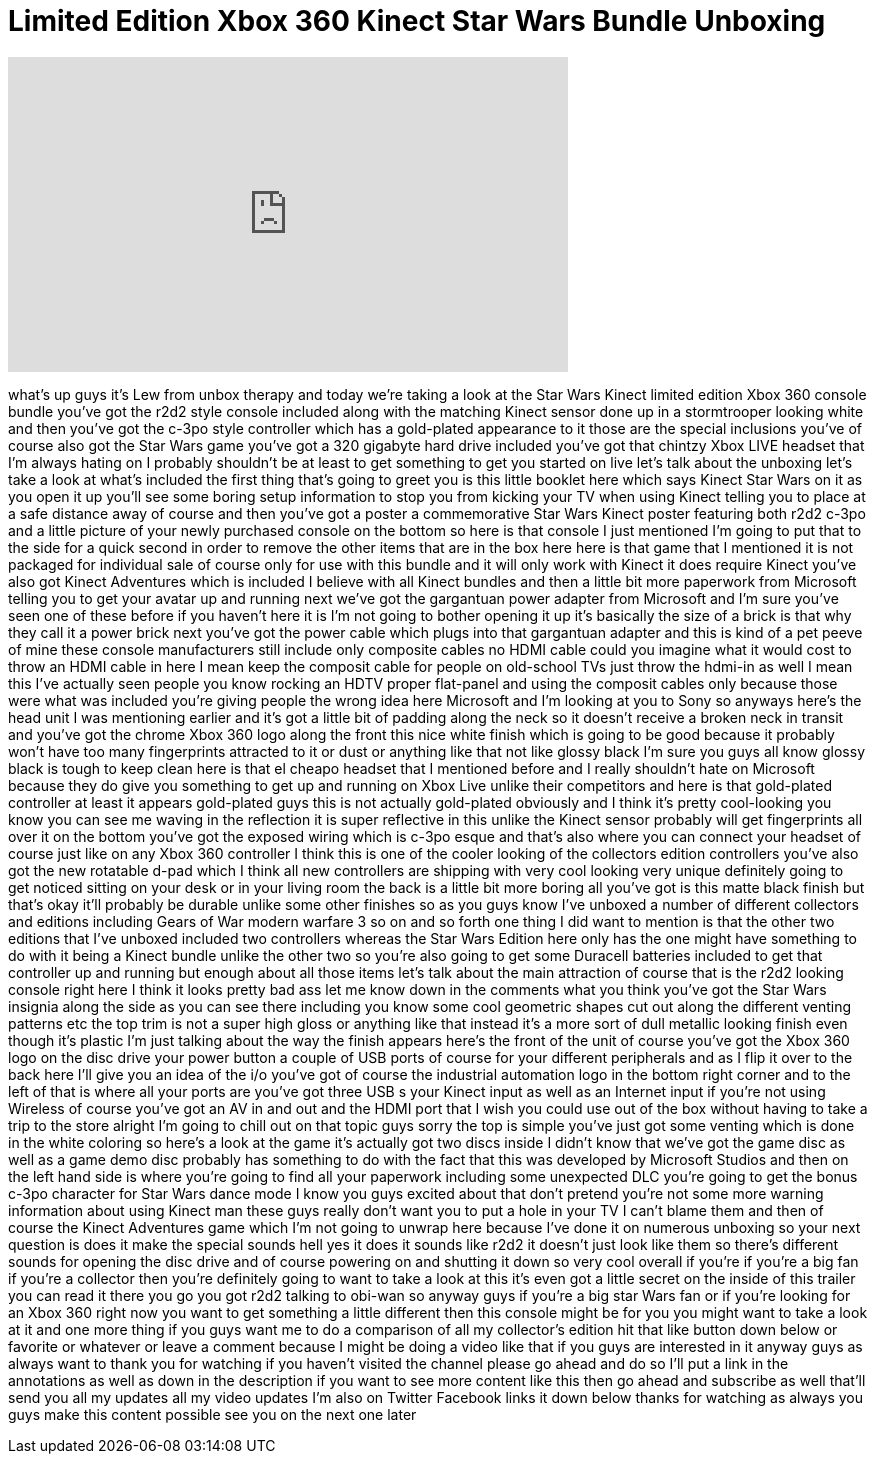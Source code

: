 = Limited Edition Xbox 360 Kinect Star Wars Bundle Unboxing
:published_at: 2012-04-04
:hp-alt-title: Limited Edition Xbox 360 Kinect Star Wars Bundle Unboxing
:hp-image: https://i.ytimg.com/vi/POnugb0tBHU/maxresdefault.jpg


++++
<iframe width="560" height="315" src="https://www.youtube.com/embed/POnugb0tBHU?rel=0" frameborder="0" allow="autoplay; encrypted-media" allowfullscreen></iframe>
++++

what's up guys it's Lew from unbox
therapy and today we're taking a look at
the Star Wars Kinect limited edition
Xbox 360 console bundle
you've got the r2d2 style console
included along with the matching Kinect
sensor done up in a stormtrooper looking
white and then you've got the c-3po
style controller which has a gold-plated
appearance to it those are the special
inclusions you've of course also got the
Star Wars game you've got a 320 gigabyte
hard drive included you've got that
chintzy Xbox LIVE headset that I'm
always hating on I probably shouldn't be
at least to get something to get you
started on live let's talk about the
unboxing let's take a look at what's
included the first thing that's going to
greet you is this little booklet here
which says Kinect Star Wars on it as you
open it up you'll see some boring setup
information to stop you from kicking
your TV when using Kinect telling you to
place at a safe distance away of course
and then you've got a poster a
commemorative Star Wars Kinect poster
featuring both r2d2 c-3po and a little
picture of your newly purchased console
on the bottom so here is that console I
just mentioned I'm going to put that to
the side for a quick second in order to
remove the other items that are in the
box here here is that game that I
mentioned it is not packaged for
individual sale of course only for use
with this bundle and it will only work
with Kinect it does require Kinect
you've also got Kinect Adventures which
is included I believe with all Kinect
bundles and then a little bit more
paperwork from Microsoft telling you to
get your avatar up and running next
we've got the gargantuan power adapter
from Microsoft and I'm sure you've seen
one of these before if you haven't here
it is I'm not going to bother opening it
up it's basically the size of a brick is
that why they call it a power brick next
you've got the power cable which plugs
into that gargantuan adapter and this is
kind of a pet peeve of mine these
console manufacturers still include only
composite cables no HDMI cable could you
imagine what it would cost to throw an
HDMI cable in here I mean keep the
composit cable for people on old-school
TVs just throw
the hdmi-in as well I mean this I've
actually seen people you know rocking an
HDTV proper flat-panel and using the
composit cables only because those were
what was included you're giving people
the wrong idea here Microsoft and I'm
looking at you to Sony so anyways here's
the head unit I was mentioning earlier
and it's got a little bit of padding
along the neck so it doesn't receive a
broken neck in transit and you've got
the chrome Xbox 360 logo along the front
this nice white finish which is going to
be good because it probably won't have
too many fingerprints attracted to it or
dust or anything like that not like
glossy black I'm sure you guys all know
glossy black is tough to keep clean here
is that el cheapo headset that I
mentioned before and I really shouldn't
hate on Microsoft because they do give
you something to get up and running on
Xbox Live unlike their competitors and
here is that gold-plated controller at
least it appears gold-plated guys this
is not actually gold-plated obviously
and I think it's pretty cool-looking you
know you can see me waving in the
reflection it is super reflective in
this unlike the Kinect sensor probably
will get fingerprints all over it on the
bottom you've got the exposed wiring
which is c-3po esque
and that's also where you can connect
your headset of course just like on any
Xbox 360 controller I think this is one
of the cooler looking of the collectors
edition controllers you've also got the
new rotatable d-pad which I think all
new controllers are shipping with very
cool looking very unique definitely
going to get noticed sitting on your
desk or in your living room the back is
a little bit more boring all you've got
is this matte black finish but that's
okay it'll probably be durable unlike
some other finishes so as you guys know
I've unboxed a number of different
collectors and editions including Gears
of War modern warfare 3 so on and so
forth one thing I did want to mention is
that the other two editions that I've
unboxed included two controllers whereas
the Star Wars Edition here only has the
one might have something to do with it
being a Kinect bundle unlike the other
two so you're also going to get some
Duracell batteries included to get that
controller up and running but enough
about all those items let's talk about
the main attraction of course that is
the r2d2 looking console right here I
think it looks pretty bad
ass let me know down in the comments
what you think you've got the Star Wars
insignia along the side as you can see
there including you know some cool
geometric shapes cut out along the
different venting patterns etc the top
trim is not a super high gloss or
anything like that instead it's a more
sort of dull metallic looking finish
even though it's plastic I'm just
talking about the way the finish appears
here's the front of the unit of course
you've got the Xbox 360 logo on the disc
drive your power button a couple of USB
ports of course for your different
peripherals and as I flip it over to the
back here I'll give you an idea of the
i/o you've got of course the industrial
automation logo in the bottom right
corner and to the left of that is where
all your ports are you've got three USB
s your Kinect input as well as an
Internet input if you're not using
Wireless of course you've got an AV in
and out and the HDMI port that I wish
you could use out of the box without
having to take a trip to the store
alright I'm going to chill out on that
topic guys sorry the top is simple
you've just got some venting which is
done in the white coloring so here's a
look at the game it's actually got two
discs inside I didn't know that we've
got the game disc as well as a game demo
disc probably has something to do with
the fact that this was developed by
Microsoft Studios and then on the left
hand side is where you're going to find
all your paperwork including some
unexpected DLC you're going to get the
bonus c-3po character for Star Wars
dance mode I know you guys excited about
that don't pretend you're not some more
warning information about using Kinect
man these guys really don't want you to
put a hole in your TV I can't blame them
and then of course the Kinect Adventures
game which I'm not going to unwrap here
because I've done it on numerous
unboxing so your next question is does
it make the special sounds hell yes it
does it sounds like r2d2 it doesn't just
look like them so there's different
sounds for opening the disc drive and of
course powering on and shutting it down
so very cool overall if you're if you're
a big fan if you're a collector then
you're definitely going to want to take
a look at this it's even got a little
secret on the inside of this trailer you
can read it there you go you got r2d2
talking to obi-wan
so anyway guys if you're a big star Wars
fan or if you're looking for an Xbox 360
right now you want to get something a
little different then this console might
be for you you might want to take a look
at it and one more thing if you guys
want me to do a comparison of all my
collector's edition hit that like button
down below or favorite or whatever or
leave a comment because I might be doing
a video like that if you guys are
interested in it anyway guys as always
want to thank you for watching if you
haven't visited the channel please go
ahead and do so I'll put a link in the
annotations as well as down in the
description if you want to see more
content like this then go ahead and
subscribe as well that'll send you all
my updates all my video updates I'm also
on Twitter Facebook links it down below
thanks for watching as always you guys
make this content possible see you on
the next one later